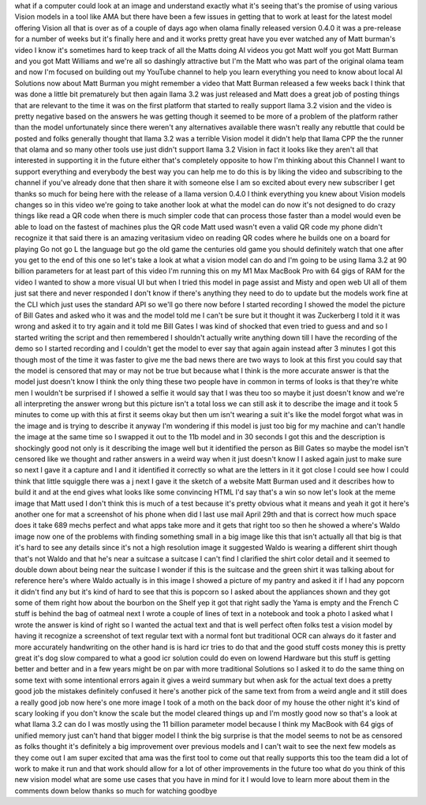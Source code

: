 what if a computer could look at an image and understand exactly what it's seeing that's the promise of using various Vision models in a tool like AMA but there have been a few issues in getting that to work at least for the latest model offering Vision all that is over as of a couple of days ago when olama finally released version 0.4.0 it was a pre-release for a number of weeks but it's finally here and and it works pretty great have you ever watched any of Matt burman's video I know it's sometimes hard to keep track of all the Matts doing AI videos you got Matt wolf you got Matt Burman and you got Matt Williams and we're all so dashingly attractive but I'm the Matt who was part of the original olama team and now I'm focused on building out my YouTube channel to help you learn everything you need to know about local AI Solutions now about Matt Burman you might remember a video that Matt Burman released a few weeks back I think that was done a little bit prematurely but then again llama 3.2 was just released and Matt does a great job of posting things that are relevant to the time it was on the first platform that started to really support llama 3.2 vision and the video is pretty negative based on the answers he was getting though it seemed to be more of a problem of the platform rather than the model unfortunately since there weren't any alternatives available there wasn't really any rebuttle that could be posted and folks generally thought that llama 3.2 was a terrible Vision model it didn't help that llama CPP the the runner that olama and so many other tools use just didn't support llama 3.2 Vision in fact it looks like they aren't all that interested in supporting it in the future either that's completely opposite to how I'm thinking about this Channel I want to support everything and everybody the best way you can help me to do this is by liking the video and subscribing to the channel if you've already done that then share it with someone else I am so excited about every new subscriber I get thanks so much for being here with the release of a llama version 0.4.0 I think everything you knew about Vision models changes so in this video we're going to take another look at what the model can do now it's not designed to do crazy things like read a QR code when there is much simpler code that can process those faster than a model would even be able to load on the fastest of machines plus the QR code Matt used wasn't even a valid QR code my phone didn't recognize it that said there is an amazing veritasium video on reading QR codes where he builds one on a board for playing Go not go L the language but go the old game the centuries old game you should definitely watch that one after you get to the end of this one so let's take a look at what a vision model can do and I'm going to be using llama 3.2 at 90 billion parameters for at least part of this video I'm running this on my M1 Max MacBook Pro with 64 gigs of RAM for the video I wanted to show a more visual UI but when I tried this model in page assist and Misty and open web UI all of them just sat there and never responded I don't know if there's anything they need to do to update but the models work fine at the CLI which just uses the standard API so we'll go there now before I started recording I showed the model the picture of Bill Gates and asked who it was and the model told me I can't be sure but it thought it was Zuckerberg I told it it was wrong and asked it to try again and it told me Bill Gates I was kind of shocked that even tried to guess and and so I started writing the script and then remembered I shouldn't actually write anything down till I have the recording of the demo so I started recording and I couldn't get the model to ever say that again again instead after 3 minutes I got this though most of the time it was faster to give me the bad news there are two ways to look at this first you could say that the model is censored that may or may not be true but because what I think is the more accurate answer is that the model just doesn't know I think the only thing these two people have in common in terms of looks is that they're white men I wouldn't be surprised if I showed a selfie it would say that I was theu too so maybe it just doesn't know and we're all interpreting the answer wrong but this picture isn't a total loss we can still ask it to describe the image and it took 5 minutes to come up with this at first it seems okay but then um isn't wearing a suit it's like the model forgot what was in the image and is trying to describe it anyway I'm wondering if this model is just too big for my machine and can't handle the image at the same time so I swapped it out to the 11b model and in 30 seconds I got this and the description is shockingly good not only is it describing the image well but it identified the person as Bill Gates so maybe the model isn't censored like we thought and rather answers in a weird way when it just doesn't know I I asked again just to make sure so next I gave it a capture and I and it identified it correctly so what are the letters in it it got close I could see how I could think that little squiggle there was a j next I gave it the sketch of a website Matt Burman used and it describes how to build it and at the end gives what looks like some convincing HTML I'd say that's a win so now let's look at the meme image that Matt used I don't think this is much of a test because it's pretty obvious what it means and yeah it got it here's another one for mat a screenshot of his phone when did I last use mail April 29th and that is correct how much space does it take 689 mechs perfect and what apps take more and it gets that right too so then he showed a where's Waldo image now one of the problems with finding something small in a big image like this that isn't actually all that big is that it's hard to see any details since it's not a high resolution image it suggested Waldo is wearing a different shirt though that's not Waldo and that he's near a suitcase a suitcase I can't find I clarified the shirt color detail and it seemed to double down about being near the suitcase I wonder if this is the suitcase and the green shirt it was talking about for reference here's where Waldo actually is in this image I showed a picture of my pantry and asked it if I had any popcorn it didn't find any but it's kind of hard to see that this is popcorn so I asked about the appliances shown and they got some of them right how about the bourbon on the Shelf yep it got that right sadly the Yama is empty and the French C stuff is behind the bag of oatmeal next I wrote a couple of lines of text in a notebook and took a photo I asked what I wrote the answer is kind of right so I wanted the actual text and that is well perfect often folks test a vision model by having it recognize a screenshot of text regular text with a normal font but traditional OCR can always do it faster and more accurately handwriting on the other hand is is hard icr tries to do that and the good stuff costs money this is pretty great it's dog slow compared to what a good icr solution could do even on lowend Hardware but this stuff is getting better and better and in a few years might be on par with more traditional Solutions so I asked it to do the same thing on some text with some intentional errors again it gives a weird summary but when ask for the actual text does a pretty good job the mistakes definitely confused it here's another pick of the same text from from a weird angle and it still does a really good job now here's one more image I took of a moth on the back door of my house the other night it's kind of scary looking if you don't know the scale but the model cleared things up and I'm mostly good now so that's a look at what llama 3.2 can do I was mostly using the 11 billion parameter model because I think my MacBook with 64 gigs of unified memory just can't hand that bigger model I think the big surprise is that the model seems to not be as censored as folks thought it's definitely a big improvement over previous models and I can't wait to see the next few models as they come out I am super excited that ama was the first tool to come out that really supports this too the team did a lot of work to make it run and that work should allow for a lot of other improvements in the future too what do you think of this new vision model what are some use cases that you have in mind for it I would love to learn more about them in the comments down below thanks so much for watching goodbye
